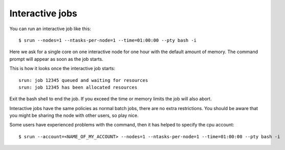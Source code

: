 

Interactive jobs
================

You can run an interactive job like this::

  $ srun --nodes=1 --ntasks-per-node=1 --time=01:00:00 --pty bash -i

Here we ask for a single core on one interactive node for one hour with the
default amount of memory. The command prompt will appear as soon as
the job starts.

This is how it looks once the interactive job starts::

  srun: job 12345 queued and waiting for resources
  srun: job 12345 has been allocated resources

Exit the bash shell to end the job. If you exceed the time or memory
limits the job will also abort.

Interactive jobs have the same policies as normal batch jobs, there
are no extra restrictions. You should be aware that you might be
sharing the node with other users, so play nice.

Some users have experienced problems with the command, then it has helped to specify the cpu account::

  $ srun --account=<NAME_OF_MY_ACCOUNT> --nodes=1 --ntasks-per-node=1 --time=01:00:00 --pty bash -i 
  
  

